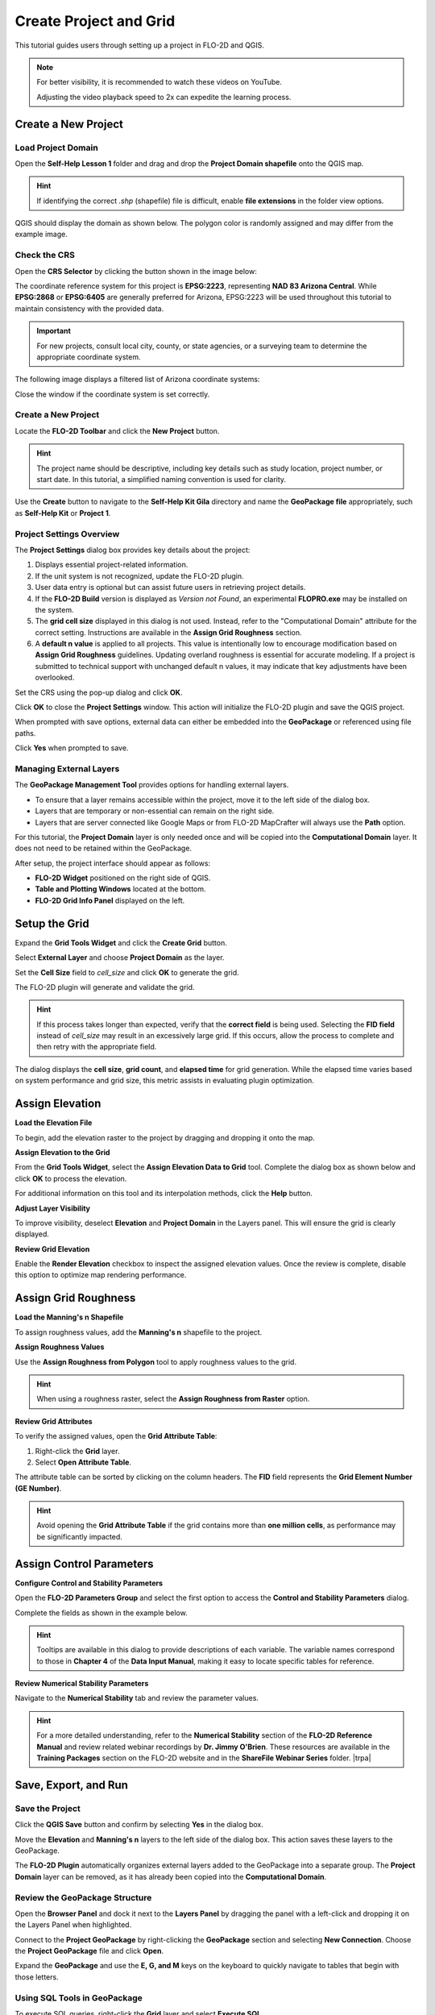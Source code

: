 Create Project and Grid
========================

This tutorial guides users through setting up a project in FLO-2D and QGIS.

.. Note:: For better visibility, it is recommended to watch these videos on YouTube.

   Adjusting the video playback speed to 2x can expedite the learning process.

.. raw:: html

    <iframe width="560" height="315" src="https://www.youtube.com/embed/tTcxTWMlpkk?si=KUlDut2agYaAg-g2"
    title="YouTube video player" frameborder="0" allow="accelerometer; autoplay; clipboard-write; encrypted-media;
    gyroscope; picture-in-picture; web-share" referrerpolicy="strict-origin-when-cross-origin" allowfullscreen></iframe>


Create a New Project
-----------------------

Load Project Domain
++++++++++++++++++++++

Open the **Self-Help Lesson 1** folder and drag and drop the **Project Domain shapefile** onto the QGIS map.

.. Hint:: If identifying the correct `.shp` (shapefile) file is difficult, enable **file extensions** in the folder
   view options.

QGIS should display the domain as shown below. The polygon color is randomly assigned and may differ from the example
image.

.. image:: ../img/shg/2/shg02_002.png

Check the CRS
+++++++++++++

Open the **CRS Selector** by clicking the button shown in the image below:

.. image:: ../img/shg/2/shg02_003.png

The coordinate reference system for this project is **EPSG:2223**, representing **NAD 83 Arizona Central**. While
**EPSG:2868** or **EPSG:6405** are generally preferred for Arizona, EPSG:2223 will be used throughout this tutorial
to maintain consistency with the provided data.

.. important:: For new projects, consult local city, county, or state agencies, or a surveying team to determine the
   appropriate coordinate system.

The following image displays a filtered list of Arizona coordinate systems:

.. image:: ../img/shg/2/shg02_001.png

Close the window if the coordinate system is set correctly.

Create a New Project
++++++++++++++++++++++

Locate the **FLO-2D Toolbar** and click the **New Project** button.

.. image:: ../img/shg/2/shg02_004.png

.. Hint:: The project name should be descriptive, including key details such as study location, project number, or
   start date. In this tutorial, a simplified naming convention is used for clarity.

Use the **Create** button to navigate to the **Self-Help Kit Gila** directory and name the **GeoPackage file**
appropriately, such as **Self-Help Kit** or **Project 1**.

Project Settings Overview
++++++++++++++++++++++++++

The **Project Settings** dialog box provides key details about the project:

1. Displays essential project-related information.
2. If the unit system is not recognized, update the FLO-2D plugin.
3. User data entry is optional but can assist future users in retrieving project details.
4. If the **FLO-2D Build** version is displayed as *Version not Found*, an experimental **FLOPRO.exe** may be installed
   on the system.
5. The **grid cell size** displayed in this dialog is not used. Instead, refer to the "Computational Domain" attribute
   for the correct setting. Instructions are available in the **Assign Grid Roughness** section.
6. A **default n value** is applied to all projects. This value is intentionally low to encourage modification based on
   **Assign Grid Roughness** guidelines. Updating overland roughness is essential for accurate modeling. If a project
   is submitted to technical support with unchanged default n values, it may indicate that key adjustments have been
   overlooked.

.. image:: ../img/shg/2/shg02_005.png

Set the CRS using the pop-up dialog and click **OK**.

.. image:: ../img/shg/2/shg02_006.png

Click **OK** to close the **Project Settings** window. This action will initialize the FLO-2D plugin and save the QGIS
project.

When prompted with save options, external data can either be embedded into the **GeoPackage** or referenced using
file paths.

Click **Yes** when prompted to save.

.. image:: ../img/shg/2/shg02_007.png

Managing External Layers
+++++++++++++++++++++++++

The **GeoPackage Management Tool** provides options for handling external layers.

- To ensure that a layer remains accessible within the project, move it to the left side of the dialog box.
- Layers that are temporary or non-essential can remain on the right side.
- Layers that are server connected like Google Maps or from FLO-2D MapCrafter will always use the **Path** option.

For this tutorial, the **Project Domain** layer is only needed once and will be copied into the **Computational Domain**
layer. It does not need to be retained within the GeoPackage.

.. image:: ../img/shg/2/shg02_008.png

After setup, the project interface should appear as follows:

- **FLO-2D Widget** positioned on the right side of QGIS.
- **Table and Plotting Windows** located at the bottom.
- **FLO-2D Grid Info Panel** displayed on the left.

.. image:: ../img/shg/2/shg02_009.png

Setup the Grid
----------------

.. raw:: html

   <iframe width="560" height="315" src="https://www.youtube.com/embed/V0N064712ng?si=El8bthhN_ePQ0V2k"
   title="YouTube video player" frameborder="0" allow="accelerometer; autoplay; clipboard-write; encrypted-media;
   gyroscope; picture-in-picture; web-share" referrerpolicy="strict-origin-when-cross-origin" allowfullscreen>
   </iframe>

Expand the **Grid Tools Widget** and click the **Create Grid** button.

Select **External Layer** and choose **Project Domain** as the layer.

Set the **Cell Size** field to `cell_size` and click **OK** to generate the grid.

.. image:: ../img/shg/2/shg02_010.png

The FLO-2D plugin will generate and validate the grid.

.. Hint:: If this process takes longer than expected, verify that the **correct field** is being used. Selecting the
   **FID field** instead of `cell_size` may result in an excessively large grid. If this occurs, allow the process to
   complete and then retry with the appropriate field.

The dialog displays the **cell size**, **grid count**, and **elapsed time** for grid generation. While the elapsed
time varies based on system performance and grid size, this metric assists in evaluating plugin optimization.

.. image:: ../img/shg/2/shg02_011.png

Assign Elevation
--------------------

.. raw:: html

   <iframe width="560" height="315" src="https://www.youtube.com/embed/Xcqbf42UUnI?si=_tj6UtGkD3COQvaO"
   title="YouTube video player" frameborder="0" allow="accelerometer; autoplay; clipboard-write; encrypted-media;
   gyroscope; picture-in-picture; web-share" referrerpolicy="strict-origin-when-cross-origin" allowfullscreen>
   </iframe>

**Load the Elevation File**

To begin, add the elevation raster to the project by dragging and dropping it onto the map.

.. image:: ../img/shg/2/shg02_012.png

**Assign Elevation to the Grid**

From the **Grid Tools Widget**, select the **Assign Elevation Data to Grid** tool. Complete the dialog box as shown
below and click **OK** to process the elevation.

.. image:: ../img/shg/2/shg02_013.png

For additional information on this tool and its interpolation methods, click the **Help** button.

.. image:: ../img/shg/2/shg02_014.png

**Adjust Layer Visibility**

To improve visibility, deselect **Elevation** and **Project Domain** in the Layers panel. This will ensure the grid
is clearly displayed.

.. image:: ../img/shg/2/shg02_016.png

**Review Grid Elevation**

Enable the **Render Elevation** checkbox to inspect the assigned elevation values. Once the review is complete,
disable this option to optimize map rendering performance.

.. image:: ../img/shg/2/shg02_015.png

Assign Grid Roughness
------------------------

.. raw:: html

   <iframe width="560" height="315" src="https://www.youtube.com/embed/hItgohR5e8w?si=-9uzzocICxnusRAF"
   title="YouTube video player" frameborder="0" allow="accelerometer; autoplay; clipboard-write; encrypted-media;
   gyroscope; picture-in-picture; web-share" referrerpolicy="strict-origin-when-cross-origin" allowfullscreen>
   </iframe>

**Load the Manning's n Shapefile**

To assign roughness values, add the **Manning's n** shapefile to the project.

.. image:: ../img/shg/2/shg02_017.png

**Assign Roughness Values**

Use the **Assign Roughness from Polygon** tool to apply roughness values to the grid.

.. image:: ../img/shg/2/shg02_018.png

.. hint:: When using a roughness raster, select the **Assign Roughness from Raster** option.

**Review Grid Attributes**

To verify the assigned values, open the **Grid Attribute Table**:

1. Right-click the **Grid** layer.

2. Select **Open Attribute Table**.

.. image:: ../img/shg/2/shg02_019.png

The attribute table can be sorted by clicking on the column headers. The **FID** field represents the **Grid Element
Number (GE Number)**.

.. image:: ../img/shg/2/shg02_020.png

.. hint:: Avoid opening the **Grid Attribute Table** if the grid contains more than **one million cells**, as performance
   may be significantly impacted.

Assign Control Parameters
--------------------------

.. raw:: html

   <iframe width="560" height="315" src="https://www.youtube.com/embed/mgl5VgAXP_g?si=9CO0AhES5GdnIZFe"
   title="YouTube video player" frameborder="0" allow="accelerometer; autoplay; clipboard-write; encrypted-media;
   gyroscope; picture-in-picture; web-share" referrerpolicy="strict-origin-when-cross-origin" allowfullscreen>
   </iframe>

**Configure Control and Stability Parameters**

Open the **FLO-2D Parameters Group** and select the first option to access the **Control and Stability Parameters** dialog.

.. image:: ../img/shg/2/shg02_021.png

Complete the fields as shown in the example below.

.. image:: ../img/shg/2/shg02_022.png

.. hint:: Tooltips are available in this dialog to provide descriptions of each variable. The variable names correspond
   to those in **Chapter 4** of the **Data Input Manual**, making it easy to locate specific tables for reference.

**Review Numerical Stability Parameters**

Navigate to the **Numerical Stability** tab and review the parameter values.

.. image:: ../img/shg/2/shg02_023.png

.. hint:: For a more detailed understanding, refer to the **Numerical Stability** section of the **FLO-2D Reference
   Manual** and review related webinar recordings by **Dr. Jimmy O'Brien**. These resources are available in the
   **Training Packages** section on the FLO-2D website and in the **ShareFile Webinar Series** folder.
   |trpa|

.. |trpa| raw:: html

   <a href="https://flo-2d.sharefile.com/share/view/s8eb82117ebf4d5b8/fo0f5642-4b81-43e2-9a11-e79085fc030c"
   target="_blank" rel="noopener noreferrer">Webinar Series</a>


Save, Export, and Run
----------------------

.. raw:: html

   <iframe width="560" height="315" src="https://www.youtube.com/embed/_uE-NrasaXA?si=IWpqfAKH5k7KNoih"
   title="YouTube video player" frameborder="0" allow="accelerometer; autoplay; clipboard-write; encrypted-media;
   gyroscope; picture-in-picture; web-share" referrerpolicy="strict-origin-when-cross-origin" allowfullscreen>
   </iframe>

**Save the Project**
+++++++++++++++++++++

Click the **QGIS Save** button and confirm by selecting **Yes** in the dialog box.

.. image:: ../img/shg/2/shg02_024.png

Move the **Elevation** and **Manning's n** layers to the left side of the dialog box. This action saves these layers
to the GeoPackage.

.. image:: ../img/shg/2/shg02_025.png

The **FLO-2D Plugin** automatically organizes external layers added to the GeoPackage into a separate group.
The **Project Domain** layer can be removed, as it has already been copied into the **Computational Domain**.

.. image:: ../img/shg/2/shg02_026.png

**Review the GeoPackage Structure**
++++++++++++++++++++++++++++++++++++

Open the **Browser Panel** and dock it next to the **Layers Panel** by dragging the panel with a left-click and
dropping it on the Layers Panel when highlighted.

.. image:: ../img/shg/2/shg_002.gif

Connect to the **Project GeoPackage** by right-clicking the **GeoPackage** section and selecting **New Connection**.
Choose the **Project GeoPackage** file and click **Open**.

.. image:: ../img/shg/2/shg02_027.png

Expand the **GeoPackage** and use the **E, G, and M** keys on the keyboard to quickly navigate to tables that begin
with those letters.

.. image:: ../img/shg/2/shg_003.gif

**Using SQL Tools in GeoPackage**
++++++++++++++++++++++++++++++++++++

To execute SQL queries, right-click the **Grid** layer and select **Execute SQL**.

.. image:: ../img/shg/2/shg02_029.png

To compute basic statistics on the `n_value` field in the `grid` table within a GeoPackage database, use the
following SQL query:

.. code-block:: sql

    SELECT
        MIN(n_value) AS min_value,
        MAX(n_value) AS max_value,
        AVG(n_value) AS mean_value,
        SUM(n_value) AS sum_value,
        COUNT(n_value) AS total_entries,
        (SUM(n_value * n_value) / COUNT(n_value)) - (AVG(n_value) * AVG(n_value)) AS variance,
        SQRT((SUM(n_value * n_value) / COUNT(n_value)) - (AVG(n_value) * AVG(n_value))) AS std_dev
    FROM grid;

**Query Explanation:**

- `MIN(n_value)`: Returns the **minimum** roughness value.
- `MAX(n_value)`: Returns the **maximum** roughness value.
- `AVG(n_value)`: Computes the **mean** roughness value.
- `SUM(n_value)`: Returns the **sum** of all roughness values.
- `COUNT(n_value)`: Counts the **total number of records**.
- `variance`: Computes the **variance** of `n_value`.
- `std_dev`: Computes the **standard deviation**.

**Executing the Query in QGIS:**

1. Right-click the **grid** table and select **Execute SQL**.
2. Paste the SQL query into the query editor.
3. Click **Run** to execute the query and display the results.

.. image:: ../img/shg/2/shg02_028.png

.. hint:: Using SQL processing is a more efficient method for analyzing data in GeoPackages. Large grids (over 1 million
   cells) may experience performance issues when using QGIS table joins and table tools. SQL-based queries operate
   directly on the database without requiring additional memory allocation, making them significantly faster.

**Quick Run**
+++++++++++++++++++++

The **Quick Run** feature allows exporting data and running the model in a single step.

.. image:: ../img/shg/2/shg02_030.png

Create a new folder named **Quick Run** inside the **Lesson 1** directory and select it.

.. image:: ../img/shg/2/shg02_031.png

Uncheck **Rain** and click **OK** to initiate a **Quick Run** test.

.. image:: ../img/shg/2/shg02_032.png

If the model starts successfully, the **License Status** will be displayed, and the simulation will begin.

.. image:: ../img/shg/2/shg02_033.png

.. hint:: The **Quick Run** feature executes **FLOPRO.EXE** validation checks. If the model starts, the verification
   process has passed. For additional information on ASCII data files used by the **FLOPRO.EXE** engine, refer to
   the accompanying **YouTube tutorial**.


Run Demo Engine
---------------------

.. raw:: html

   <iframe width="560" height="315" src="https://www.youtube.com/embed/9wUJBdP6vjQ?si=gHTxsyj6ct_J3TKf"
   title="YouTube video player" frameborder="0" allow="accelerometer; autoplay; clipboard-write; encrypted-media;
   gyroscope; picture-in-picture; web-share" referrerpolicy="strict-origin-when-cross-origin" allowfullscreen></iframe>

.. Note:: The Self-Help Tutorial does not require a license.  Use the Demo-Engine as shown in the video to take this
   tutorial with a demo version of the software.

Backup and Recovery
-----------------------

.. raw:: html

   <iframe width="560" height="315" src="https://www.youtube.com/embed/wmo3Mkl7ZvU"
   title="YouTube video player" frameborder="0" allow="accelerometer; autoplay; clipboard-write; encrypted-media;
   gyroscope; picture-in-picture; web-share" referrerpolicy="strict-origin-when-cross-origin" allowfullscreen></iframe>

